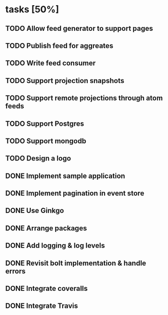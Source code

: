 * tasks [50%]
** TODO Allow feed generator to support pages
** TODO Publish feed for aggreates
** TODO Write feed consumer
** TODO Support projection snapshots
** TODO Support remote projections through atom feeds
** TODO Support Postgres
** TODO Support mongodb

** TODO Design a logo
** DONE Implement sample application
** DONE Implement pagination in event store
** DONE Use Ginkgo
** DONE Arrange packages
** DONE Add logging & log levels
** DONE Revisit bolt implementation & handle errors
** DONE Integrate coveralls
** DONE Integrate Travis
